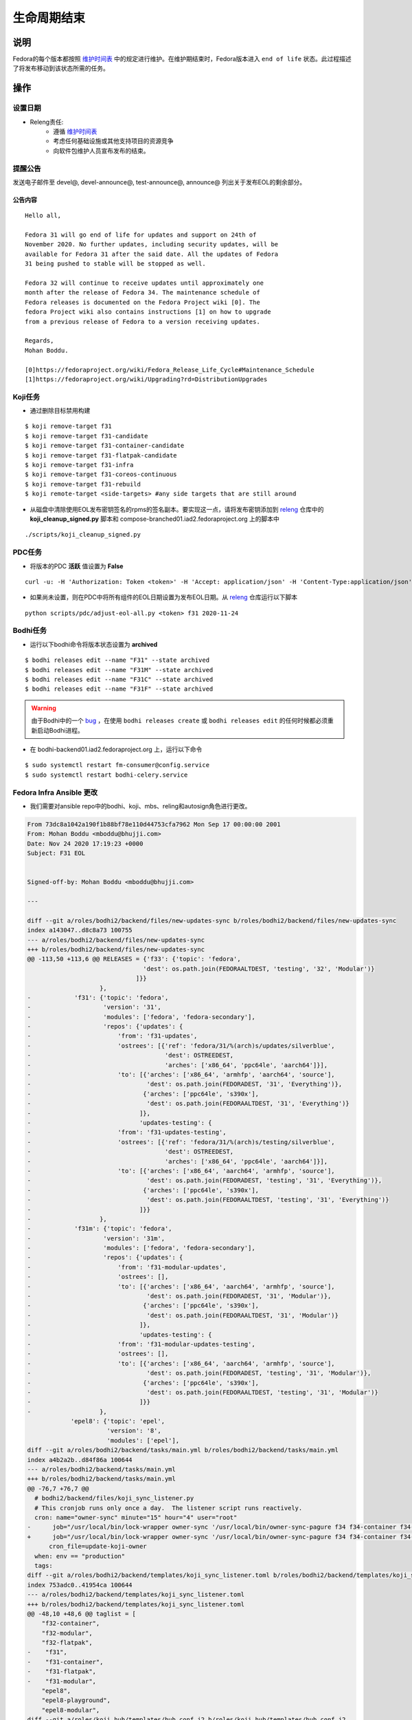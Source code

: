 .. SPDX-License-Identifier:    CC-BY-SA-3.0


================
生命周期结束
================

说明
===========
Fedora的每个版本都按照 `维护时间表`_ 中的规定进行维护。在维护期结束时，Fedora版本进入 ``end of life`` 状态。此过程描述了将发布移动到该状态所需的任务。

操作
=======

设置日期
--------
* Releng责任:
    * 遵循 `维护时间表`_
    * 考虑任何基础设施或其他支持项目的资源竞争
    * 向软件包维护人员宣布发布的结束。

提醒公告
---------------------
发送电子邮件至 devel@, devel-announce@, test-announce@, announce@ 列出关于发布EOL的剩余部分。

公告内容
^^^^^^^^^^^^^^^^^^^^
::

  Hello all,

  Fedora 31 will go end of life for updates and support on 24th of
  November 2020. No further updates, including security updates, will be
  available for Fedora 31 after the said date. All the updates of Fedora
  31 being pushed to stable will be stopped as well.

  Fedora 32 will continue to receive updates until approximately one
  month after the release of Fedora 34. The maintenance schedule of
  Fedora releases is documented on the Fedora Project wiki [0]. The
  fedora Project wiki also contains instructions [1] on how to upgrade
  from a previous release of Fedora to a version receiving updates.

  Regards,
  Mohan Boddu.

  [0]https://fedoraproject.org/wiki/Fedora_Release_Life_Cycle#Maintenance_Schedule
  [1]https://fedoraproject.org/wiki/Upgrading?rd=DistributionUpgrades


Koji任务
----------
* 通过删除目标禁用构建

::

  $ koji remove-target f31
  $ koji remove-target f31-candidate
  $ koji remove-target f31-container-candidate
  $ koji remove-target f31-flatpak-candidate
  $ koji remove-target f31-infra
  $ koji remove-target f31-coreos-continuous
  $ koji remove-target f31-rebuild
  $ koji remote-target <side-targets> #any side targets that are still around

* 从磁盘中清除使用EOL发布密钥签名的rpms的签名副本。要实现这一点，请将发布密钥添加到 `releng`_ 仓库中的 **koji_cleanup_signed.py** 脚本和 compose-branched01.iad2.fedoraproject.org 上的脚本中

::

  ./scripts/koji_cleanup_signed.py

PDC任务
---------
* 将版本的PDC **活跃** 值设置为 **False**

::

  curl -u: -H 'Authorization: Token <token>' -H 'Accept: application/json' -H 'Content-Type:application/json' -X PATCH -d '{"active":"false"}' https://pdc.fedoraproject.org/rest_api/v1/releases/fedora-31/

* 如果尚未设置，则在PDC中将所有组件的EOL日期设置为发布EOL日期。从 `releng`_ 仓库运行以下脚本

::

  python scripts/pdc/adjust-eol-all.py <token> f31 2020-11-24

Bodhi任务
-----------
* 运行以下bodhi命令将版本状态设置为 **archived**

::

  $ bodhi releases edit --name "F31" --state archived
  $ bodhi releases edit --name "F31M" --state archived
  $ bodhi releases edit --name "F31C" --state archived
  $ bodhi releases edit --name "F31F" --state archived

.. warning::
  由于Bodhi中的一个 `bug <https://github.com/fedora-infra/bodhi/issues/2177>`_ ，在使用 ``bodhi releases create`` 或
  ``bodhi releases edit`` 的任何时候都必须重新启动Bodhi进程。

* 在 bodhi-backend01.iad2.fedoraproject.org 上，运行以下命令

::

  $ sudo systemctl restart fm-consumer@config.service
  $ sudo systemctl restart bodhi-celery.service

Fedora Infra Ansible 更改
----------------------------

* 我们需要对ansible repo中的bodhi、koji、mbs、reling和autosign角色进行更改。

.. code-block:: diff

  From 73dc8a1042a190f1b88bf78e110d44753cfa7962 Mon Sep 17 00:00:00 2001
  From: Mohan Boddu <mboddu@bhujji.com>
  Date: Nov 24 2020 17:19:23 +0000
  Subject: F31 EOL


  Signed-off-by: Mohan Boddu <mboddu@bhujji.com>

  ---

  diff --git a/roles/bodhi2/backend/files/new-updates-sync b/roles/bodhi2/backend/files/new-updates-sync
  index a143047..d8c8a73 100755
  --- a/roles/bodhi2/backend/files/new-updates-sync
  +++ b/roles/bodhi2/backend/files/new-updates-sync
  @@ -113,50 +113,6 @@ RELEASES = {'f33': {'topic': 'fedora',
                                  'dest': os.path.join(FEDORAALTDEST, 'testing', '32', 'Modular')}
                                ]}}
                      },
  -            'f31': {'topic': 'fedora',
  -                    'version': '31',
  -                    'modules': ['fedora', 'fedora-secondary'],
  -                    'repos': {'updates': {
  -                        'from': 'f31-updates',
  -                        'ostrees': [{'ref': 'fedora/31/%(arch)s/updates/silverblue',
  -                                     'dest': OSTREEDEST,
  -                                     'arches': ['x86_64', 'ppc64le', 'aarch64']}],
  -                        'to': [{'arches': ['x86_64', 'armhfp', 'aarch64', 'source'],
  -                                'dest': os.path.join(FEDORADEST, '31', 'Everything')},
  -                               {'arches': ['ppc64le', 's390x'],
  -                                'dest': os.path.join(FEDORAALTDEST, '31', 'Everything')}
  -                              ]},
  -                              'updates-testing': {
  -                        'from': 'f31-updates-testing',
  -                        'ostrees': [{'ref': 'fedora/31/%(arch)s/testing/silverblue',
  -                                     'dest': OSTREEDEST,
  -                                     'arches': ['x86_64', 'ppc64le', 'aarch64']}],
  -                        'to': [{'arches': ['x86_64', 'aarch64', 'armhfp', 'source'],
  -                                'dest': os.path.join(FEDORADEST, 'testing', '31', 'Everything')},
  -                               {'arches': ['ppc64le', 's390x'],
  -                                'dest': os.path.join(FEDORAALTDEST, 'testing', '31', 'Everything')}
  -                              ]}}
  -                   },
  -            'f31m': {'topic': 'fedora',
  -                    'version': '31m',
  -                    'modules': ['fedora', 'fedora-secondary'],
  -                    'repos': {'updates': {
  -                        'from': 'f31-modular-updates',
  -                        'ostrees': [],
  -                        'to': [{'arches': ['x86_64', 'aarch64', 'armhfp', 'source'],
  -                                'dest': os.path.join(FEDORADEST, '31', 'Modular')},
  -                               {'arches': ['ppc64le', 's390x'],
  -                                'dest': os.path.join(FEDORAALTDEST, '31', 'Modular')}
  -                              ]},
  -                              'updates-testing': {
  -                        'from': 'f31-modular-updates-testing',
  -                        'ostrees': [],
  -                        'to': [{'arches': ['x86_64', 'aarch64', 'armhfp', 'source'],
  -                                'dest': os.path.join(FEDORADEST, 'testing', '31', 'Modular')},
  -                               {'arches': ['ppc64le', 's390x'],
  -                                'dest': os.path.join(FEDORAALTDEST, 'testing', '31', 'Modular')}
  -                              ]}}
  -                   },
              'epel8': {'topic': 'epel',
                        'version': '8',
                        'modules': ['epel'],
  diff --git a/roles/bodhi2/backend/tasks/main.yml b/roles/bodhi2/backend/tasks/main.yml
  index a4b2a2b..d84f86a 100644
  --- a/roles/bodhi2/backend/tasks/main.yml
  +++ b/roles/bodhi2/backend/tasks/main.yml
  @@ -76,7 +76,7 @@
    # bodhi2/backend/files/koji_sync_listener.py
    # This cronjob runs only once a day.  The listener script runs reactively.
    cron: name="owner-sync" minute="15" hour="4" user="root"
  -      job="/usr/local/bin/lock-wrapper owner-sync '/usr/local/bin/owner-sync-pagure f34 f34-container f34-modular f33 f33-container f33-modular f33-flatpak f32 f32-container f32-modular f32-flatpak f31 f31-container f31-flatpak f31-modular epel8 epel8-playground epel8-modular epel7 dist-6E-epel module-package-list modular'"
  +      job="/usr/local/bin/lock-wrapper owner-sync '/usr/local/bin/owner-sync-pagure f34 f34-container f34-modular f33 f33-container f33-modular f33-flatpak f32 f32-container f32-modular f32-flatpak epel8 epel8-playground epel8-modular epel7 dist-6E-epel module-package-list modular'"
        cron_file=update-koji-owner
    when: env == "production"
    tags:
  diff --git a/roles/bodhi2/backend/templates/koji_sync_listener.toml b/roles/bodhi2/backend/templates/koji_sync_listener.toml
  index 753adc0..41954ca 100644
  --- a/roles/bodhi2/backend/templates/koji_sync_listener.toml
  +++ b/roles/bodhi2/backend/templates/koji_sync_listener.toml
  @@ -48,10 +48,6 @@ taglist = [
      "f32-container",
      "f32-modular",
      "f32-flatpak",
  -    "f31",
  -    "f31-container",
  -    "f31-flatpak",
  -    "f31-modular",
      "epel8",
      "epel8-playground",
      "epel8-modular",
  diff --git a/roles/koji_hub/templates/hub.conf.j2 b/roles/koji_hub/templates/hub.conf.j2
  index 2f8b716..4816dba 100644
  --- a/roles/koji_hub/templates/hub.conf.j2
  +++ b/roles/koji_hub/templates/hub.conf.j2
  @@ -187,6 +187,5 @@ sidetag =
      tag f34-build :: allow
      tag f33-build :: allow
      tag f32-build :: allow
  -    tag f31-build :: allow
      tag eln-build :: allow
      all :: deny
  diff --git a/roles/mbs/common/files/default-modules.production/platform-f31.yaml b/roles/mbs/common/files/default-modules.production/platform-f31.yaml
  deleted file mode 100644
  index 0608f93..0000000
  --- a/roles/mbs/common/files/default-modules.production/platform-f31.yaml
  +++ /dev/null
  @@ -1,28 +0,0 @@
  -data:
  -  description: Fedora 31 traditional base
  -  license:
  -    module: [MIT]
  -  name: platform
  -  profiles:
  -    buildroot:
  -      rpms: [bash, bzip2, coreutils, cpio, diffutils, fedora-release, findutils, gawk,
  -        glibc-minimal-langpack, grep, gzip, info, make, patch, redhat-rpm-config,
  -        rpm-build, sed, shadow-utils, tar, unzip, util-linux, which, xz]
  -    srpm-buildroot:
  -      rpms: [bash, fedora-release, fedpkg-minimal, glibc-minimal-langpack, gnupg2,
  -        redhat-rpm-config, rpm-build, shadow-utils]
  -  stream: f31
  -  summary: Fedora 31 traditional base
  -  context: 00000000
  -  version: 1
  -  xmd:
  -    mbs:
  -      buildrequires: {}
  -      commit: f31
  -      requires: {}
  -      koji_tag: module-f31-build
  -      mse: TRUE
  -      virtual_streams: [fedora]
  -document: modulemd
  -version: 1
  -
  diff --git a/roles/pkgdb-proxy/files/pkgdb-gnome-software-collections.json b/roles/pkgdb-proxy/files/pkgdb-gnome-software-collections.json
  index d2f9a89..0eae499 100644
  --- a/roles/pkgdb-proxy/files/pkgdb-gnome-software-collections.json
  +++ b/roles/pkgdb-proxy/files/pkgdb-gnome-software-collections.json
  @@ -41,7 +41,7 @@
        "dist_tag": ".fc31",
        "koji_name": "f31",
        "name": "Fedora",
  -      "status": "Active",
  +      "status": "EOL",
        "version": "31"
      },
      {
  diff --git a/roles/releng/files/cloud-updates b/roles/releng/files/cloud-updates
  index 0a37b49..ebb807c 100644
  --- a/roles/releng/files/cloud-updates
  +++ b/roles/releng/files/cloud-updates
  @@ -7,5 +7,5 @@ MAILTO=releng-cron@lists.fedoraproject.org
  15 7 * * * root TMPDIR=`mktemp -d /tmp/CloudF32.XXXXXX` && pushd $TMPDIR && git clone -n https://pagure.io/pungi-fedora.git && cd pungi-fedora && git checkout f32 && LANG=en_US.UTF-8 ./cloud-nightly.sh RC-$(date "+\%Y\%m\%d").0 && popd && rm -rf $TMPDIR
  
  # Fedora 31 Cloud nightly compose
  -MAILTO=releng-cron@lists.fedoraproject.org
  -15 8 * * * root TMPDIR=`mktemp -d /tmp/CloudF31.XXXXXX` && pushd $TMPDIR && git clone -n https://pagure.io/pungi-fedora.git && cd pungi-fedora && git checkout f31 && LANG=en_US.UTF-8 ./cloud-nightly.sh RC-$(date "+\%Y\%m\%d").0 && popd && rm -rf $TMPDIR
  +#MAILTO=releng-cron@lists.fedoraproject.org
  +#15 8 * * * root TMPDIR=`mktemp -d /tmp/CloudF31.XXXXXX` && pushd $TMPDIR && git clone -n https://pagure.io/pungi-fedora.git && cd pungi-fedora && git checkout f31 && LANG=en_US.UTF-8 ./cloud-nightly.sh RC-$(date "+\%Y\%m\%d").0 && popd && rm -rf $TMPDIR
  diff --git a/roles/releng/files/container-updates b/roles/releng/files/container-updates
  index d3a0e14..6932bec 100644
  --- a/roles/releng/files/container-updates
  +++ b/roles/releng/files/container-updates
  @@ -1,6 +1,6 @@
  #Fedora 31 Container Updates nightly compose
  -MAILTO=releng-cron@lists.fedoraproject.org
  -45 5 * * * root TMPDIR=`mktemp -d /tmp/containerF31.XXXXXX` && pushd $TMPDIR && git clone -n https://pagure.io/pungi-fedora.git && cd pungi-fedora && git checkout f31 && LANG=en_US.UTF-8 ./container-nightly.sh RC-$(date "+\%Y\%m\%d").0 && popd && rm -rf $TMPDIR
  +#MAILTO=releng-cron@lists.fedoraproject.org
  +#45 5 * * * root TMPDIR=`mktemp -d /tmp/containerF31.XXXXXX` && pushd $TMPDIR && git clone -n https://pagure.io/pungi-fedora.git && cd pungi-fedora && git checkout f31 && LANG=en_US.UTF-8 ./container-nightly.sh RC-$(date "+\%Y\%m\%d").0 && popd && rm -rf $TMPDIR
  
  # Fedora 33 Container Updates nightly compose
  MAILTO=releng-cron@lists.fedoraproject.org
  diff --git a/roles/robosignatory/templates/robosignatory.toml.j2 b/roles/robosignatory/templates/robosignatory.toml.j2
  index 41ab24c..60295c1 100644
  --- a/roles/robosignatory/templates/robosignatory.toml.j2
  +++ b/roles/robosignatory/templates/robosignatory.toml.j2
  @@ -92,30 +92,6 @@ handlers = ["console"]
  
              # Temporary tags
  
  -            [[consumer_config.koji_instances.primary.tags]]
  -            from = "f31-kde"
  -            to = "f31-kde"
  -            key = "{{ (env == 'production')|ternary('fedora-31', 'testkey') }}"
  -            keyid = "{{ (env == 'production')|ternary('3c3359c4', 'd300e724') }}"
  -
  -            [[consumer_config.koji_instances.primary.tags]]
  -            from = "f31-gnome"
  -            to = "f31-gnome"
  -            key = "{{ (env == 'production')|ternary('fedora-31', 'testkey') }}"
  -            keyid = "{{ (env == 'production')|ternary('3c3359c4', 'd300e724') }}"
  -
  -            [[consumer_config.koji_instances.primary.tags]]
  -            from = "f31-python"
  -            to = "f31-python"
  -            key = "{{ (env == 'production')|ternary('fedora-31', 'testkey') }}"
  -            keyid = "{{ (env == 'production')|ternary('3c3359c4', 'd300e724') }}"
  -
  -            [[consumer_config.koji_instances.primary.tags]]
  -            from = "f30-kde"
  -            to = "f30-kde"
  -            key = "{{ (env == 'production')|ternary('fedora-30', 'testkey') }}"
  -            keyid = "{{ (env == 'production')|ternary('cfc659b9', 'd300e724') }}"
  -
              # Infra tags
  
              [[consumer_config.koji_instances.primary.tags]]
  @@ -143,12 +119,6 @@ handlers = ["console"]
              keyid = "{{ (env == 'production')|ternary('47dd8ef9', 'd300e724') }}"
  
              [[consumer_config.koji_instances.primary.tags]]
  -            from = "f31-infra-candidate"
  -            to = "f31-infra-stg"
  -            key = "{{ (env == 'production')|ternary('fedora-infra', 'testkey') }}"
  -            keyid = "{{ (env == 'production')|ternary('47dd8ef9', 'd300e724') }}"
  -
  -            [[consumer_config.koji_instances.primary.tags]]
              from = "f32-infra-candidate"
              to = "f32-infra-stg"
              key = "{{ (env == 'production')|ternary('fedora-infra', 'testkey') }}"
  @@ -170,18 +140,6 @@ handlers = ["console"]
              # Gated coreos-pool tag
  
              [[consumer_config.koji_instances.primary.tags]]
  -            from = "f30-coreos-signing-pending"
  -            to = "coreos-pool"
  -            key = "{{ (env == 'production')|ternary('fedora-30', 'testkey') }}"
  -            keyid = "{{ (env == 'production')|ternary('cfc659b9', 'd300e724') }}"
  -
  -            [[consumer_config.koji_instances.primary.tags]]
  -            from = "f31-coreos-signing-pending"
  -            to = "coreos-pool"
  -            key = "{{ (env == 'production')|ternary('fedora-31', 'testkey') }}"
  -            keyid = "{{ (env == 'production')|ternary('3c3359c4', 'd300e724') }}"
  -
  -            [[consumer_config.koji_instances.primary.tags]]
              from = "f32-coreos-signing-pending"
              to = "coreos-pool"
              key = "{{ (env == 'production')|ternary('fedora-32', 'testkey') }}"
  @@ -297,19 +255,6 @@ handlers = ["console"]
              keyid = "{{ (env == 'production')|ternary('12c944d0', 'd300e724') }}"
              type = "modular"
  
  -            [[consumer_config.koji_instances.primary.tags]]
  -            from = "f31-signing-pending"
  -            to = "f31-updates-testing-pending"
  -            key = "{{ (env == 'production')|ternary('fedora-31', 'testkey') }}"
  -            keyid = "{{ (env == 'production')|ternary('3c3359c4', 'd300e724') }}"
  -
  -            [[consumer_config.koji_instances.primary.tags]]
  -            from = "f31-modular-signing-pending"
  -            to = "f31-modular-updates-testing-pending"
  -            key = "{{ (env == 'production')|ternary('fedora-31', 'testkey') }}"
  -            keyid = "{{ (env == 'production')|ternary('3c3359c4', 'd300e724') }}"
  -            type = "modular"
  -
              #epel8 modular tags
              [[consumer_config.koji_instances.primary.tags]]
              from = "epel8-modular-signing-pending"
  @@ -417,12 +362,6 @@ handlers = ["console"]
              key = "{{ (env == 'production')|ternary('fedora-32', 'testkey') }}"
              keyid = "{{ (env == 'production')|ternary('12c944d0', 'd300e724') }}"
  
  -            [[consumer_config.koji_instances.primary.tags]]
  -            from = "f31-openh264"
  -            to = "f31-openh264"
  -            key = "{{ (env == 'production')|ternary('fedora-31', 'testkey') }}"
  -            keyid = "{{ (env == 'production')|ternary('3c3359c4', 'd300e724') }}"
  -
              # f33-rebuild
              [[consumer_config.koji_instances.primary.tags]]
              from = "f33-rebuild"

* 在 *batcave* 上运行相关的playbook

::

  $ sudo ansible-playbook /srv/web/infra/ansible/playbooks/groups/bodhi-backend.yml
  $ sudo ansible-playbook /srv/web/infra/ansible/playbooks/groups/koji-hub.yml
  $ sudo ansible-playbook /srv/web/infra/ansible/playbooks/groups/mbs.yml
  $ sudo ansible-playbook /srv/web/infra/ansible/playbooks/groups/releng-compose.yml
  $ sudo ansible-playbook /srv/web/infra/ansible/playbooks/groups/proxies -t pkgdb2
  $ sudo ansible-playbook /srv/web/infra/ansible/playbooks/manual/autosign.yml
  $ sudo ansible-playbook /srv/web/infra/ansible/playbooks/openshift-apps/bodhi.yml

MBS平台退役
-----------------------
* 要在mbs中退役该平台，请在 mbs-backend01.iad2.fedoraproject.org 上运行以下命令

::

  $ sudo mbs-manager retire platform:f31

最终公告
------------------

* 将最终公告发送到 devel@, devel-announce@, test-announce@, announce@ lists

公告内容
^^^^^^^^^^^^^^^^^^^^
::

  Hello all,

  As of the 24th of November 2020, Fedora 31 has reached its end of life
  for updates and support. No further updates, including security
  updates, will be available for Fedora 31. All the updates that are
  currently in testing won't get pushed to stable. Fedora 32 will
  continue to receive updates until approximately one month after the
  release of Fedora 34. The maintenance schedule of Fedora releases is
  documented on the Fedora Project wiki [0]. The Fedora Project wiki
  also contains instructions [1] on how to upgrade from a previous
  release of Fedora to a version receiving updates.

  Mohan Boddu.

  [0] https://fedoraproject.org/wiki/Fedora_Release_Life_Cycle#Maintenance_Schedule
  [1] https://docs.fedoraproject.org/en-US/quick-docs/dnf-system-upgrade/

更新eol wiki页面
^^^^^^^^^^^^^^^^^^^^

https://fedoraproject.org/wiki/End_of_life 更新版本和天数。

将EOL版本移动到archive
^^^^^^^^^^^^^^^^^^^^^^^^^^^^^^^
#. 登录到 bodhi-backend01 并成为root用户

    ::

      $ ssh bodhi-backend01.iad2.fedoraproject.org
      $ sudo su
      $ su - ftpsync  
  
#. 然后切换到版本目录。

    ::

      $ cd /pub/fedora/linux/releases

#. 检查目标目录是否不存在。

    ::

      $ ls /pub/archive/fedora/linux/releases/
  
#. 执行递归rsync以更新自上一次复制以来树中的任何更改。

    ::

      $ rsync -avAXSHP ./35/ /pub/archive/fedora/linux/releases/35/
  
#. 我们现在以类似的方式进行更新和更新/测试。

    ::

      $ cd ../updates/
      $ rsync -avAXSHP 35/ /pub/archive/fedora/linux/updates/35/
      $ cd testing
      $ rsync -avAXSHP 35/ /pub/archive/fedora/linux/updates/testing/35/
  
#. fedora-secondary也是如此。
#. 向镜像列表宣布这已经完成，两周后你将把旧的树移到archives。
#. 两周后，登录 mm-backend01 并运行归档脚本。

    ::

      $ sudo -u mirrormanager mm2_move-to-archive --originalCategory="Fedora Linux" --archiveCategory="Fedora Archive" --directoryRe='/35/Everything'

#. 如果出现问题，postgres数据库可能会出现问题，因此您需要找一个DBA来更新后端以修复项目。
#. 等待一个小时左右，然后可以从主目录树中删除这些文件。

    ::

      $ ssh bodhi-backend01
      $ cd /pub/fedora/linux
      $ cd releases/35
      $ ls # make sure you have stuff here
      $ rm -rf *
      $ ln ../20/README .
      $ cd ../../updates/35
      $ ls #make sure you have stuff here
      $ rm -rf *
      $ ln ../20/README .
      $ cd ../testing/35
      $ ls # make sure you have stuff here
      $ rm -rf *
      $ ln ../20/README .


运行之前请考虑
=======================
* 基础架构中的资源争用，如停机
* 特定计划更新的情有可原的情况（如有）
* 发送提醒公告（如果尚未发送）

.. _维护时间表:
    https://fedoraproject.org/wiki/Fedora_Release_Life_Cycle#Maintenance_Schedule
.. _End of Life Process:
    https://fedoraproject.org/wiki/BugZappers/HouseKeeping#End_of_Life_.28EOL.29
.. _cold undead hands:
    https://pagure.io/fedora-badges/blob/master/f/rules/you-can-pry-it-from-my-cold-undead-hands.yml
.. _File Taskotron ticket:
    https://pagure.io/taskotron/new_issue?title=Fedora%20EOL%20notification&content=Fedora%20NN%20is%20now%20EOL
.. _releng:
    https://pagure.io/releng

